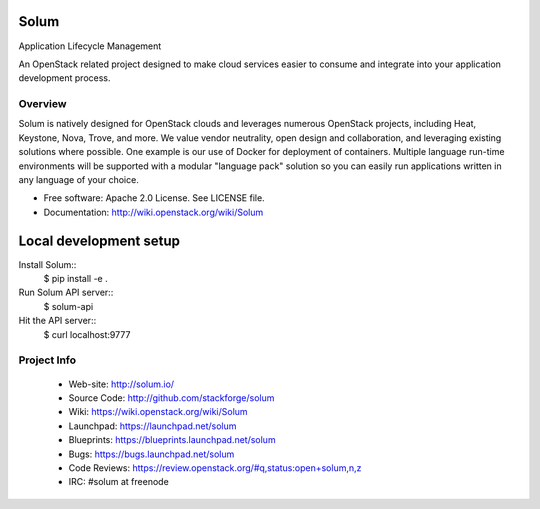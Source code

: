 =====
Solum
=====
Application Lifecycle Management

An OpenStack related project designed to make cloud services easier to 
consume and integrate into your application development process.

Overview
--------
Solum is natively designed for OpenStack clouds and leverages numerous 
OpenStack projects, including Heat, Keystone, Nova, Trove, and more. We value 
vendor neutrality, open design and collaboration, and leveraging existing 
solutions where possible. One example is our use of Docker for deployment of 
containers. Multiple language run-time environments will be supported with a 
modular "language pack" solution so you can easily run applications written 
in any language of your choice.

* Free software: Apache 2.0 License. See LICENSE file.
* Documentation: http://wiki.openstack.org/wiki/Solum


=======================
Local development setup
=======================

Install Solum::
    $ pip install -e .

Run Solum API server::
    $ solum-api

Hit the API server::
    $ curl localhost:9777


Project Info
-------------

 * Web-site: http://solum.io/
 * Source Code: http://github.com/stackforge/solum
 * Wiki: https://wiki.openstack.org/wiki/Solum
 * Launchpad: https://launchpad.net/solum
 * Blueprints: https://blueprints.launchpad.net/solum
 * Bugs: https://bugs.launchpad.net/solum
 * Code Reviews: https://review.openstack.org/#q,status:open+solum,n,z
 * IRC: #solum at freenode

